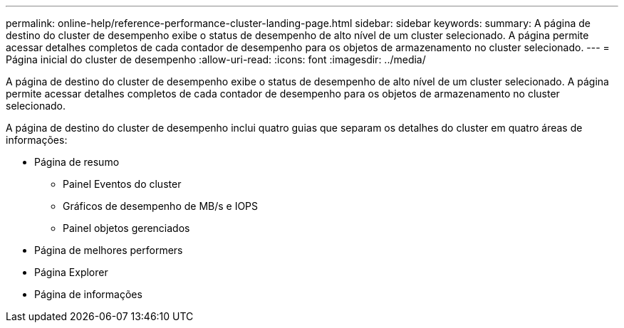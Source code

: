 ---
permalink: online-help/reference-performance-cluster-landing-page.html 
sidebar: sidebar 
keywords:  
summary: A página de destino do cluster de desempenho exibe o status de desempenho de alto nível de um cluster selecionado. A página permite acessar detalhes completos de cada contador de desempenho para os objetos de armazenamento no cluster selecionado. 
---
= Página inicial do cluster de desempenho
:allow-uri-read: 
:icons: font
:imagesdir: ../media/


[role="lead"]
A página de destino do cluster de desempenho exibe o status de desempenho de alto nível de um cluster selecionado. A página permite acessar detalhes completos de cada contador de desempenho para os objetos de armazenamento no cluster selecionado.

A página de destino do cluster de desempenho inclui quatro guias que separam os detalhes do cluster em quatro áreas de informações:

* Página de resumo
+
** Painel Eventos do cluster
** Gráficos de desempenho de MB/s e IOPS
** Painel objetos gerenciados


* Página de melhores performers
* Página Explorer
* Página de informações

